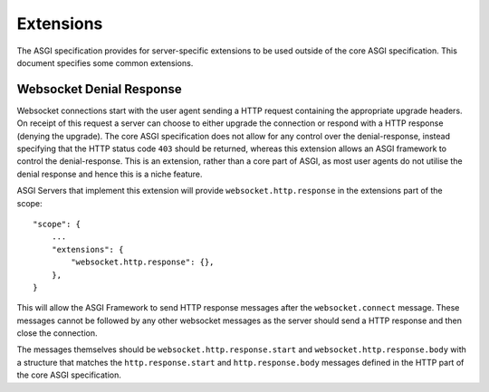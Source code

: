 Extensions
==========

The ASGI specification provides for server-specific extensions to be
used outside of the core ASGI specification. This document specifies
some common extensions.


Websocket Denial Response
-------------------------

Websocket connections start with the user agent sending a HTTP request
containing the appropriate upgrade headers. On receipt of this request
a server can choose to either upgrade the connection or respond with a
HTTP response (denying the upgrade). The core ASGI specification does
not allow for any control over the denial-response, instead specifying
that the HTTP status code ``403`` should be returned, whereas this
extension allows an ASGI framework to control the
denial-response. This is an extension, rather than a core part of
ASGI, as most user agents do not utilise the denial response and hence
this is a niche feature.

ASGI Servers that implement this extension will provide
``websocket.http.response`` in the extensions part of the scope::

    "scope": {
        ...
        "extensions": {
            "websocket.http.response": {},
        },
    }

This will allow the ASGI Framework to send HTTP response messages
after the ``websocket.connect`` message. These messages cannot be
followed by any other websocket messages as the server should send a
HTTP response and then close the connection.

The messages themselves should be ``websocket.http.response.start``
and ``websocket.http.response.body`` with a structure that matches the
``http.response.start`` and ``http.response.body`` messages defined in
the HTTP part of the core ASGI specification.

